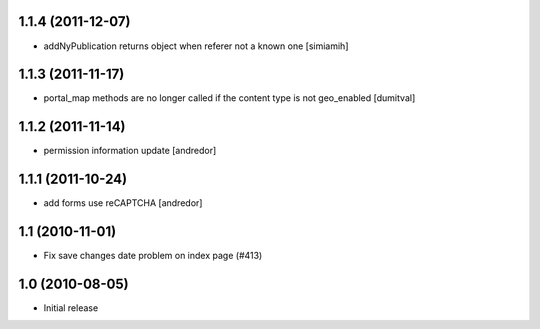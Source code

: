 1.1.4 (2011-12-07)
------------------
* addNyPublication returns object when referer not a known one [simiamih]

1.1.3 (2011-11-17)
------------------
* portal_map methods are no longer called if the content type is not
  geo_enabled [dumitval]

1.1.2 (2011-11-14)
------------------
* permission information update [andredor]

1.1.1 (2011-10-24)
------------------
* add forms use reCAPTCHA [andredor]

1.1 (2010-11-01)
----------------
* Fix save changes date problem on index page (#413)

1.0 (2010-08-05)
----------------
* Initial release
